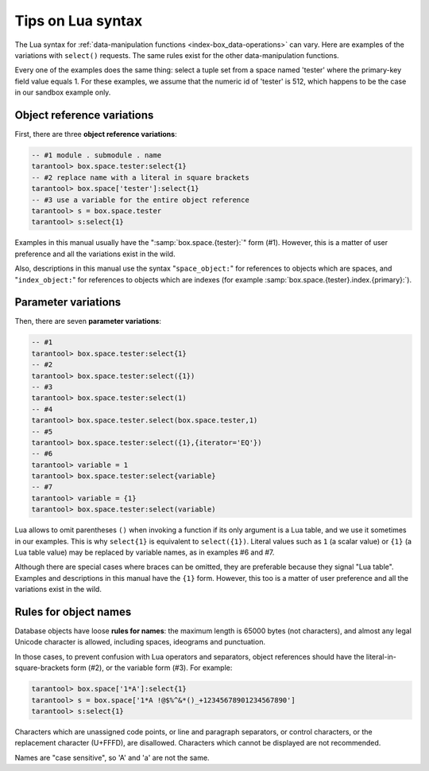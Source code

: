 .. _lua_tips:

--------------------------------------------------------------------------------
Tips on Lua syntax
--------------------------------------------------------------------------------

The Lua syntax for :ref:`data-manipulation functions <index-box_data-operations>`
can vary. Here are examples of the variations with ``select()`` requests.
The same rules exist for the other data-manipulation functions.

Every one of the examples does the same thing:
select a tuple set from a space named 'tester' where the primary-key field value
equals 1. For these examples, we assume that the numeric id of 'tester'
is 512, which happens to be the case in our sandbox example only.

.. _app_server-object_reference:

~~~~~~~~~~~~~~~~~~~~~~~~~~~~~~~~~~~~~~~~~~~~~~~~~~~~~~~~~~~~~~~~~~~~~~~~~~~~~~~~
Object reference variations
~~~~~~~~~~~~~~~~~~~~~~~~~~~~~~~~~~~~~~~~~~~~~~~~~~~~~~~~~~~~~~~~~~~~~~~~~~~~~~~~

First, there are three **object reference variations**:

.. code-block:: tarantoolsession

    -- #1 module . submodule . name
    tarantool> box.space.tester:select{1}
    -- #2 replace name with a literal in square brackets
    tarantool> box.space['tester']:select{1}
    -- #3 use a variable for the entire object reference
    tarantool> s = box.space.tester
    tarantool> s:select{1}

Examples in this manual usually have the ":samp:`box.space.{tester}:`"
form (#1). However, this is a matter of user preference and all the variations
exist in the wild.

Also, descriptions in this manual use the syntax "``space_object:``"
for references to objects which are spaces, and
"``index_object:``" for references to objects which are indexes (for example
:samp:`box.space.{tester}.index.{primary}:`).

.. _app_server-parameter_reference:

~~~~~~~~~~~~~~~~~~~~~~~~~~~~~~~~~~~~~~~~~~~~~~~~~~~~~~~~~~~~~~~~~~~~~~~~~~~~~~~~
Parameter variations
~~~~~~~~~~~~~~~~~~~~~~~~~~~~~~~~~~~~~~~~~~~~~~~~~~~~~~~~~~~~~~~~~~~~~~~~~~~~~~~~

Then, there are seven **parameter variations**:

.. code-block:: tarantoolsession

    -- #1
    tarantool> box.space.tester:select{1}
    -- #2
    tarantool> box.space.tester:select({1})
    -- #3
    tarantool> box.space.tester:select(1)
    -- #4
    tarantool> box.space.tester.select(box.space.tester,1)
    -- #5
    tarantool> box.space.tester:select({1},{iterator='EQ'})
    -- #6
    tarantool> variable = 1
    tarantool> box.space.tester:select{variable}
    -- #7
    tarantool> variable = {1}
    tarantool> box.space.tester:select(variable)

Lua allows to omit parentheses ``()`` when invoking a function if its only
argument is a Lua table, and we use it sometimes in our examples.
This is why ``select{1}`` is equivalent to ``select({1})``.
Literal values such as ``1`` (a scalar value) or ``{1}`` (a Lua table value)
may be replaced by variable names, as in examples #6 and #7.

Although there are special cases where braces can be omitted, they are
preferable because they signal "Lua table".
Examples and descriptions in this manual have the ``{1}`` form. However, this
too is a matter of user preference and all the variations exist in the wild.

.. _app_server-names:

~~~~~~~~~~~~~~~~~~~~~~~~~~~~~~~~~~~~~~~~~~~~~~~~~~~~~~~~~~~~~~~~~~~~~~~~~~~~~~~~
Rules for object names
~~~~~~~~~~~~~~~~~~~~~~~~~~~~~~~~~~~~~~~~~~~~~~~~~~~~~~~~~~~~~~~~~~~~~~~~~~~~~~~~

Database objects have loose **rules for names**:
the maximum length is 65000 bytes (not characters),
and almost any legal Unicode character is allowed,
including spaces, ideograms and punctuation.

In those cases, to prevent confusion with Lua operators and
separators, object references should have the literal-in-square-brackets
form (#2), or the variable form (#3). For example:

.. code-block:: tarantoolsession

    tarantool> box.space['1*A']:select{1}
    tarantool> s = box.space['1*A !@$%^&*()_+12345678901234567890']
    tarantool> s:select{1}

Characters which are unassigned code points, or
line and paragraph separators, or control characters,
or the replacement character (U+FFFD), are disallowed.
Characters which cannot be displayed are not recommended.

Names are "case sensitive", so 'A' and 'a' are not the same.
